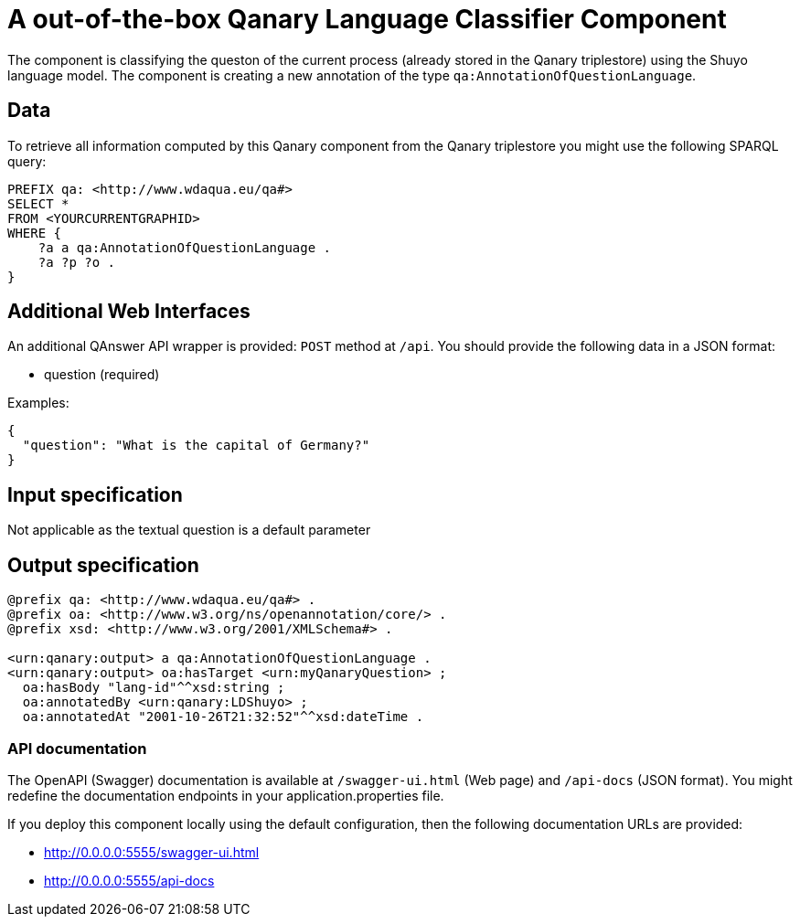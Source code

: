 = A out-of-the-box Qanary Language Classifier Component

The component is classifying the queston of the current process (already stored in the Qanary triplestore) using the Shuyo language model.
The component is creating a new annotation of the type `qa:AnnotationOfQuestionLanguage`.

== Data

To retrieve all information computed by this Qanary component from the Qanary triplestore you might use the following SPARQL query:

[source, sparql]
----
PREFIX qa: <http://www.wdaqua.eu/qa#>
SELECT *
FROM <YOURCURRENTGRAPHID>
WHERE {
    ?a a qa:AnnotationOfQuestionLanguage .
    ?a ?p ?o .
}
----

== Additional Web Interfaces

An additional QAnswer API wrapper is provided: `POST` method at `/api`.
You should provide the following data in a JSON format:

* question (required)

Examples:

[source, json]
----
{
  "question": "What is the capital of Germany?"
}
----

== Input specification

Not applicable as the textual question is a default parameter

== Output specification

[source, ttl]
----
@prefix qa: <http://www.wdaqua.eu/qa#> .
@prefix oa: <http://www.w3.org/ns/openannotation/core/> .
@prefix xsd: <http://www.w3.org/2001/XMLSchema#> .

<urn:qanary:output> a qa:AnnotationOfQuestionLanguage .
<urn:qanary:output> oa:hasTarget <urn:myQanaryQuestion> ;
  oa:hasBody "lang-id"^^xsd:string ;
  oa:annotatedBy <urn:qanary:LDShuyo> ;
  oa:annotatedAt "2001-10-26T21:32:52"^^xsd:dateTime .
----

=== API documentation

The OpenAPI (Swagger) documentation is available at `/swagger-ui.html` (Web page) and `/api-docs` (JSON format).
You might redefine the documentation endpoints in your application.properties file.

If you deploy this component locally using the default configuration, then the following documentation URLs are
provided:

* http://0.0.0.0:5555/swagger-ui.html
* http://0.0.0.0:5555/api-docs

